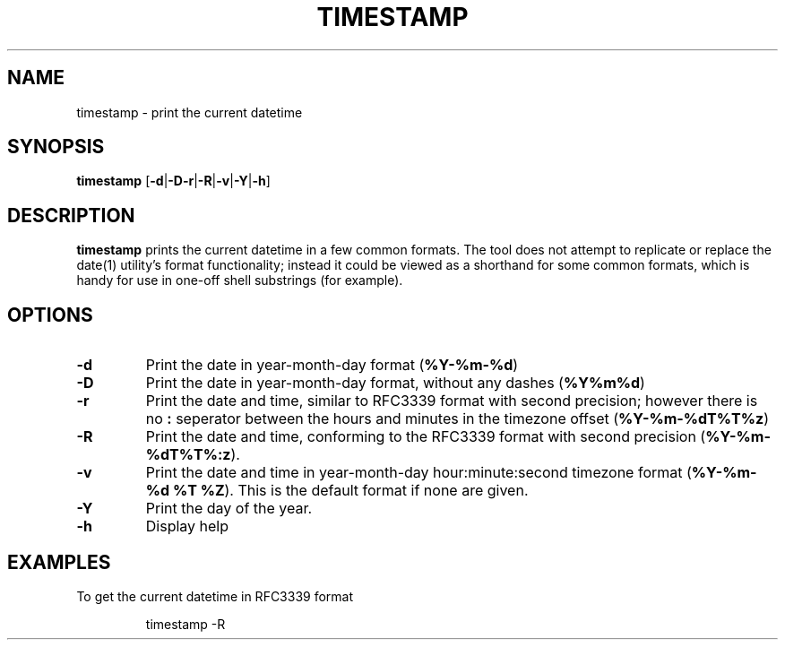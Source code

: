 .TH TIMESTAMP 1
.SH NAME
timestamp \- print the current datetime
.SH SYNOPSIS
.B timestamp
[\fB\-d\fR|\fB-D\fR\fB\-r\fR|\fB\-R\fR|\fB\-v\fR|\fB\-Y\fR|\fB\-h\fR]
.SH DESCRIPTION
.B timestamp
prints the current datetime in a few common formats.
The tool does not attempt to replicate or replace the date(1) utility's format
functionality; instead it could be viewed as a shorthand for some common
formats, which is handy for use in one-off shell substrings (for example).
.SH OPTIONS
.TP
.BR \-d
Print the date in year-month-day format (\fB%Y-%m-%d\fR)
.TP
.BR \-D
Print the date in year-month-day format, without any dashes (\fB%Y%m%d\fR)
.TP
.BR \-r
Print the date and time, similar to RFC3339 format with second precision;
however there is no \fB:\fR seperator between the hours and minutes in the
timezone offset (\fB%Y-%m-%dT%T%z\fR)
.TP
.BR \-R
Print the date and time, conforming to the RFC3339 format with second precision
(\fB%Y-%m-%dT%T%:z\fR).
.TP
.BR \-v
Print the date and time in year-month-day hour:minute:second timezone format
(\fB%Y-%m-%d %T %Z\fR). This is the default format if none are given.
.TP
.BR \-Y
Print the day of the year.
.TP
.BR \-h
Display help
.SH EXAMPLES
To get the current datetime in RFC3339 format
.PP
.nf
.RS
timestamp -R
.RE
.fi
